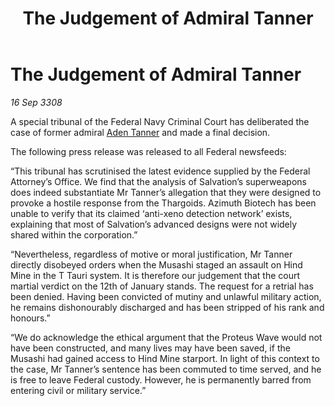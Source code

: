 :PROPERTIES:
:ID:       d3e7d222-46c8-4319-b2a9-f12ead7b2a32
:END:
#+title: The Judgement of Admiral Tanner
#+filetags: :galnet:

* The Judgement of Admiral Tanner

/16 Sep 3308/

A special tribunal of the Federal Navy Criminal Court has deliberated the case of former admiral [[id:7bca1ccd-649e-438a-ae56-fb8ca34e6440][Aden Tanner]] and made a final decision. 

The following press release was released to all Federal newsfeeds: 

“This tribunal has scrutinised the latest evidence supplied by the Federal Attorney’s Office. We find that the analysis of Salvation’s superweapons does indeed substantiate Mr Tanner’s allegation that they were designed to provoke a hostile response from the Thargoids. Azimuth Biotech has been unable to verify that its claimed ‘anti-xeno detection network’ exists, explaining that most of Salvation’s advanced designs were not widely shared within the corporation.” 

“Nevertheless, regardless of motive or moral justification, Mr Tanner directly disobeyed orders when the Musashi staged an assault on Hind Mine in the T Tauri system. It is therefore our judgement that the court martial verdict on the 12th of January stands. The request for a retrial has been denied. Having been convicted of mutiny and unlawful military action, he remains dishonourably discharged and has been stripped of his rank and honours.” 

“We do acknowledge the ethical argument that the Proteus Wave would not have been constructed, and many lives may have been saved, if the Musashi had gained access to Hind Mine starport. In light of this context to the case, Mr Tanner’s sentence has been commuted to time served, and he is free to leave Federal custody. However, he is permanently barred from entering civil or military service.”

